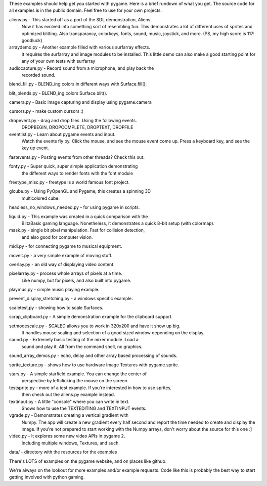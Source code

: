 
These examples should help get you started with pygame. Here is a
brief rundown of what you get. The source code for all examples
is in the public domain. Feel free to use for your own projects.



aliens.py - This started off as a port of the SDL demonstration, Aliens.
    Now it has evolved into something sort of resembling fun.
    This demonstrates a lot of different uses of sprites and
    optimized blitting. Also transparancy, colorkeys, fonts, sound,
    music, joystick, and more. (PS, my high score is 117! goodluck)

arraydemo.py - Another example filled with various surfarray effects.
    It requires the surfarray and image modules to be installed.
    This little demo can also make a good starting point for any of
    your own tests with surfarray

audiocapture.py - Record sound from a microphone, and play back the
    recorded sound.

blend_fill.py - BLEND_ing colors in different ways with Surface.fill().

blit_blends.py - BLEND_ing colors Surface.blit().

camera.py - Basic image capturing and display using pygame.camera

cursors.py - make custom cursors :)

dropevent.py - drag and drop files. Using the following events.
    DROPBEGIN, DROPCOMPLETE, DROPTEXT, DROPFILE

eventlist.py - Learn about pygame events and input.
    Watch the events fly by. Click the mouse, and see the mouse
    event come up. Press a keyboard key, and see the key up event.

fastevents.py - Posting events from other threads? Check this out.

fonty.py - Super quick, super simple application demonstrating
    the different ways to render fonts with the font module

freetype_misc.py - freetype is a world famous font project.

glcube.py - Using PyOpenGL and Pygame, this creates a spinning 3D
    multicolored cube.

headless_no_windows_needed.py - for using pygame in scripts.

liquid.py - This example was created in a quick comparison with the
    BlitzBasic gaming language. Nonetheless, it demonstrates a quick
    8-bit setup (with colormap).

mask.py - single bit pixel manipulation. Fast for collision detection,
    and also good for computer vision.

midi.py - for connecting pygame to musical equipment.

moveit.py - a very simple example of moving stuff.

overlay.py - an old way of displaying video content.

pixelarray.py - process whole arrays of pixels at a time.
    Like numpy, but for pixels, and also built into pygame.

playmus.py - simple music playing example.

prevent_display_stretching.py - a windows specific example.

scaletest.py - showing how to scale Surfaces.

scrap_clipboard.py - A simple demonstration example for the clipboard support.

setmodescale.py - SCALED allows you to work in 320x200 and have it show up big.
    It handles mouse scaling and selection of a good sized window depending
    on the display.

sound.py - Extremely basic testing of the mixer module. Load a
    sound and play it. All from the command shell, no graphics.

sound_array_demos.py - echo, delay and other array based processing of sounds.

sprite_texture.py - shows how to use hardware Image Textures with pygame.sprite.

stars.py - A simple starfield example. You can change the center of
    perspective by leftclicking the mouse on the screen.

testsprite.py - more of a test example. If you're interested in how to use sprites,
    then check out the aliens.py example instead.

textinput.py - A little "console" where you can write in text.
    Shows how to use the TEXTEDITING and TEXTINPUT events.

vgrade.py - Demonstrates creating a vertical gradient with
    Numpy. The app will create a new gradient every half
    second and report the time needed to create and display the
    image. If you're not prepared to start working with the
    Numpy arrays, don't worry about the source for this one :]

video.py - It explores some new video APIs in pygame 2.
    Including multiple windows, Textures, and such.

data/ - directory with the resources for the examples



There's LOTS of examples on the pygame website, and on places like github.

We're always on the lookout for more examples and/or example
requests. Code like this is probably the best way to start
getting involved with python gaming.
